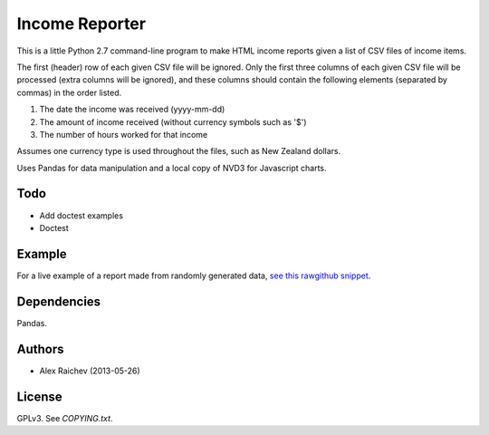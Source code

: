 Income Reporter
=================
This is a little Python 2.7 command-line program to make HTML income 
reports given a list of CSV files of income items.

The first (header) row of each given CSV file will be ignored.
Only the first three columns of each given CSV file will be processed
(extra columns will be ignored),
and these columns should contain the following elements 
(separated by commas) in the order listed.

1. The date the income was received (yyyy-mm-dd)
2. The amount of income received (without currency symbols such as '$')
3. The number of hours worked for that income

Assumes one currency type is used throughout the files, such as New Zealand
dollars.

Uses Pandas for data manipulation and a local copy of NVD3 
for Javascript charts.

Todo
-----
- Add doctest examples
- Doctest

Example
--------
For a live example of a report made from randomly generated data, `see this rawgithub snippet <https://rawgithub.com/araichev/income_reporter/master/income_reporter.html>`_.

Dependencies
-------------
Pandas.

Authors
--------
- Alex Raichev (2013-05-26)

License
--------
GPLv3.  See `COPYING.txt`.
